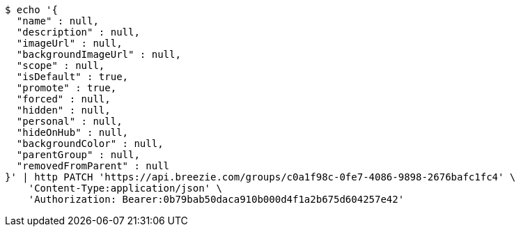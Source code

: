 [source,bash]
----
$ echo '{
  "name" : null,
  "description" : null,
  "imageUrl" : null,
  "backgroundImageUrl" : null,
  "scope" : null,
  "isDefault" : true,
  "promote" : true,
  "forced" : null,
  "hidden" : null,
  "personal" : null,
  "hideOnHub" : null,
  "backgroundColor" : null,
  "parentGroup" : null,
  "removedFromParent" : null
}' | http PATCH 'https://api.breezie.com/groups/c0a1f98c-0fe7-4086-9898-2676bafc1fc4' \
    'Content-Type:application/json' \
    'Authorization: Bearer:0b79bab50daca910b000d4f1a2b675d604257e42'
----